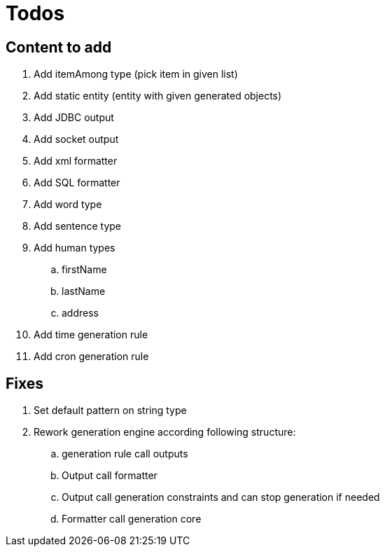 = Todos

== Content to add

. Add itemAmong type (pick item in given list)
. Add static entity (entity with given generated objects)
. Add JDBC output
. Add socket output
. Add xml formatter
. Add SQL formatter
. Add word type
. Add sentence type
. Add human types
.. firstName
.. lastName
.. address
. Add time generation rule
. Add cron generation rule

== Fixes

. Set default pattern on string type
. Rework generation engine according following structure:
.. generation rule call outputs
.. Output call formatter
.. Output call generation constraints and can stop generation if needed
.. Formatter call generation core
